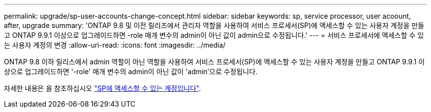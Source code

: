 ---
permalink: upgrade/sp-user-accounts-change-concept.html 
sidebar: sidebar 
keywords: sp, service processor, user acoount, after, upgrade 
summary: 'ONTAP 9.8 및 이전 릴리즈에서 관리자 역할을 사용하여 서비스 프로세서(SP)에 액세스할 수 있는 사용자 계정을 만들고 ONTAP 9.9.1 이상으로 업그레이드하면 -role 매개 변수의 admin이 아닌 값이 admin으로 수정됩니다.' 
---
= 서비스 프로세서에 액세스할 수 있는 사용자 계정의 변경
:allow-uri-read: 
:icons: font
:imagesdir: ../media/


[role="lead"]
ONTAP 9.8 이하 릴리스에서 admin 역할이 아닌 역할을 사용하여 서비스 프로세서(SP)에 액세스할 수 있는 사용자 계정을 만들고 ONTAP 9.9.1 이상으로 업그레이드하면 '-role' 매개 변수의 admin이 아닌 값이 'admin'으로 수정됩니다.

자세한 내용은 을 참조하십시오 link:../system-admin/accounts-access-sp-concept.html["SP에 액세스할 수 있는 계정입니다"].
